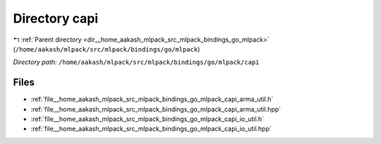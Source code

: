 .. _dir__home_aakash_mlpack_src_mlpack_bindings_go_mlpack_capi:


Directory capi
==============


|exhale_lsh| :ref:`Parent directory <dir__home_aakash_mlpack_src_mlpack_bindings_go_mlpack>` (``/home/aakash/mlpack/src/mlpack/bindings/go/mlpack``)

.. |exhale_lsh| unicode:: U+021B0 .. UPWARDS ARROW WITH TIP LEFTWARDS

*Directory path:* ``/home/aakash/mlpack/src/mlpack/bindings/go/mlpack/capi``


Files
-----

- :ref:`file__home_aakash_mlpack_src_mlpack_bindings_go_mlpack_capi_arma_util.h`
- :ref:`file__home_aakash_mlpack_src_mlpack_bindings_go_mlpack_capi_arma_util.hpp`
- :ref:`file__home_aakash_mlpack_src_mlpack_bindings_go_mlpack_capi_io_util.h`
- :ref:`file__home_aakash_mlpack_src_mlpack_bindings_go_mlpack_capi_io_util.hpp`


